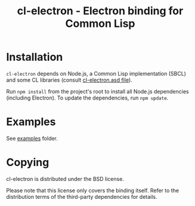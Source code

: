 #+TITLE: cl-electron - Electron binding for Common Lisp

* Installation
=cl-electron= depends on Node.js, a Common Lisp implementation (SBCL) and
some CL libraries (consult [[file:cl-electron.asd][cl-electron.asd file]]).

Run =npm install= from the project's root to install all Node.js dependencies
(including Electron).  To update the dependencies, run =npm update=.

* Examples
See [[file:examples/][examples]] folder.

* Copying
cl-electron is distributed under the BSD license.

Please note that this license only covers the binding itself. Refer to
the distribution terms of the third-party dependencies for details.
